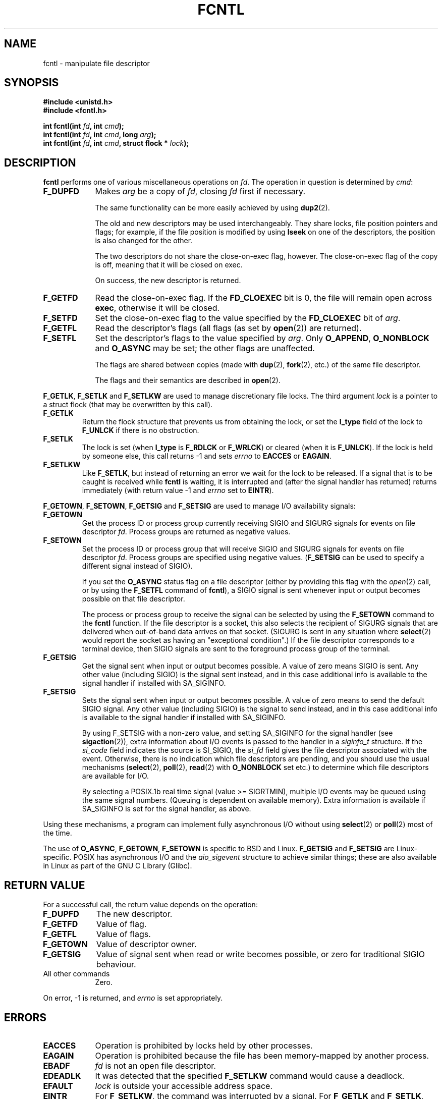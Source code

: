.\" Hey Emacs! This file is -*- nroff -*- source.
.\"
.\" This manpage is Copyright (C) 1992 Drew Eckhardt;
.\"                               1993 Michael Haardt, Ian Jackson;
.\"                               1998 Jamie Lokier.
.\"
.\" Permission is granted to make and distribute verbatim copies of this
.\" manual provided the copyright notice and this permission notice are
.\" preserved on all copies.
.\"
.\" Permission is granted to copy and distribute modified versions of this
.\" manual under the conditions for verbatim copying, provided that the
.\" entire resulting derived work is distributed under the terms of a
.\" permission notice identical to this one
.\" 
.\" Since the Linux kernel and libraries are constantly changing, this
.\" manual page may be incorrect or out-of-date.  The author(s) assume no
.\" responsibility for errors or omissions, or for damages resulting from
.\" the use of the information contained herein.  The author(s) may not
.\" have taken the same level of care in the production of this manual,
.\" which is licensed free of charge, as they might when working
.\" professionally.
.\" 
.\" Formatted or processed versions of this manual, if unaccompanied by
.\" the source, must acknowledge the copyright and authors of this work.
.\"
.\" Modified Sat Jul 24 13:39:26 1993 by Rik Faith <faith@cs.unc.edu>
.\" Modified Tue Sep 26 21:47:21 1995 by Andries Brouwer <aeb@cwi.nl>
.\" and again on 960413 and 980804 and 981223.
.\" Modified Fri Dec 11 17:57:27 1998 by Jamie Lokier <jamie@imbolc.ucc.ie>
.\"
.TH FCNTL 2 "23 December 1998" Linux "Linux Programmer's Manual"
.SH NAME
fcntl \- manipulate file descriptor
.SH SYNOPSIS
.nf
.B #include <unistd.h>
.B #include <fcntl.h>
.sp
.BI "int fcntl(int " fd ", int " cmd );
.BI "int fcntl(int " fd ", int " cmd ", long " arg );
.BI "int fcntl(int " fd ", int " cmd ", struct flock * " lock );
.fi
.SH DESCRIPTION
.B fcntl
performs one of various miscellaneous operations on
.IR fd .
The operation in question is determined by
.IR cmd :
.TP 0.9i
.B F_DUPFD
Makes
.I arg
be a copy of
.IR fd ,
closing
.I fd
first if necessary.
.sp
The same functionality can be more easily achieved by using
.BR dup2 (2).
.sp
The old and new descriptors may be used interchangeably. They share locks,
file position pointers and flags; for example, if the file position is
modified by using
.B lseek
on one of the descriptors, the position is also changed for the other.
.sp
The two descriptors do not share the close-on-exec flag, however.
The close-on-exec flag of the copy is off, meaning that it will
be closed on exec.
.sp
On success, the new descriptor is returned.
.TP
.B F_GETFD
Read the close-on-exec flag.  If the
.B FD_CLOEXEC
bit is 0, the file will remain open across
.BR exec ,
otherwise it will be closed.
.TP
.B F_SETFD
Set the close-on-exec flag to the value specified by the
.B FD_CLOEXEC
bit of
.IR arg .
.TP
.B F_GETFL
Read the descriptor's flags (all flags (as set by
.BR open (2))
are returned).
.TP
.B F_SETFL
Set the descriptor's flags to the value specified by
.IR arg .
Only
.BR O_APPEND ", " O_NONBLOCK " and " O_ASYNC
may be set; the other flags are unaffected.
.sp
The flags are shared between copies (made with
.BR dup "(2), " fork (2),
etc.) of the same file descriptor.
.sp
The flags and their semantics are described in
.BR open (2).
.P
.BR F_GETLK ", " F_SETLK " and " F_SETLKW
are used to manage discretionary file locks.
The third argument
.I lock
is a pointer to a struct flock
(that may be overwritten by this call).
.TP
.B F_GETLK
Return the flock structure that prevents us from obtaining
the lock, or set the
.B l_type
field of the lock to
.B F_UNLCK
if there is no obstruction.
.TP
.B F_SETLK
The lock is set (when
.B l_type
is
.B F_RDLCK
or
.BR F_WRLCK )
or cleared (when it is
.BR F_UNLCK ).
If the lock is held by someone
else, this call returns -1 and sets
.I errno
to
.B EACCES
or
.BR EAGAIN .
.TP
.B F_SETLKW
Like
.BR F_SETLK ,
but instead of returning an error we wait for the lock to be released.
If a signal that is to be caught is received while
.B fcntl
is waiting, it is interrupted and (after the signal handler has returned)
returns immediately (with return value \-1 and
.I errno
set to
.BR EINTR ).
.P
.BR F_GETOWN ", " F_SETOWN ", " F_GETSIG " and " F_SETSIG
are used to manage I/O availability signals:
.TP
.B F_GETOWN
Get the process ID or process group currently receiving SIGIO
and SIGURG signals for events on file descriptor
.IR fd .
Process groups are returned as negative values.
.TP
.B F_SETOWN
Set the process ID or process group that will receive SIGIO
and SIGURG signals for events on file descriptor
.IR fd .
Process groups are specified using negative values.
.RB ( F_SETSIG
can be used to specify a different signal instead of SIGIO).

.\" From glibc.info:
If you set the
.B O_ASYNC
status flag on a file descriptor (either by providing this flag with the
.IR open (2)
call, or by using the
.B F_SETFL
command of
.BR fcntl ),
a SIGIO signal is sent whenever input or output becomes possible
on that file descriptor.
.sp
The process or process group to receive the signal can be selected by
using the
.B F_SETOWN
command to the
.B fcntl
function.  If the file descriptor is a socket, this also selects
the recipient of SIGURG signals that are delivered when out-of-band
data arrives on that socket.  (SIGURG is sent in any situation where
.BR select (2)
would report the socket as having an "exceptional condition".)
If the file descriptor corresponds to a terminal device, then SIGIO
signals are sent to the foreground process group of the terminal.
.TP
.B F_GETSIG
Get the signal sent when input or output becomes possible.  A value of
zero means SIGIO is sent.  Any other value (including SIGIO) is the
signal sent instead, and in this case additional info is available to
the signal handler if installed with SA_SIGINFO.
.TP
.B F_SETSIG
Sets the signal sent when input or output becomes possible.  A value of
zero means to send the default SIGIO signal.  Any other value (including
SIGIO) is the signal to send instead, and in this case additional info
is available to the signal handler if installed with SA_SIGINFO.
.sp
By using F_SETSIG with a non-zero value, and setting SA_SIGINFO for the
signal handler (see
.BR sigaction (2)),
extra information about I/O events is passed to
the handler in a
.I siginfo_t
structure.
If the
.I si_code
field indicates the source is SI_SIGIO, the
.I si_fd
field gives the file descriptor associated with the event.  Otherwise,
there is no indication which file descriptors are pending, and you
should use the usual mechanisms
.RB ( select (2),
.BR poll (2),
.BR read (2)
with
.B O_NONBLOCK
set etc.) to determine which file descriptors are available for I/O.
.sp
By selecting a POSIX.1b real time signal (value >= SIGRTMIN), multiple
I/O events may be queued using the same signal numbers.  (Queuing is
dependent on available memory).  Extra information is available
if SA_SIGINFO is set for the signal handler, as above.
.PP
Using these mechanisms, a program can implement fully asynchronous I/O
without using
.BR select (2)
or
.BR poll (2)
most of the time.
.PP
The use of
.BR O_ASYNC ,
.BR F_GETOWN ,
.B F_SETOWN
is specific to BSD and Linux.
.B F_GETSIG
and
.B F_SETSIG
are Linux-specific.  POSIX has asynchronous I/O and the
.I aio_sigevent
structure to achieve similar things; these are also available
in Linux as part of the GNU C Library (Glibc).
.SH "RETURN VALUE"
For a successful call, the return value depends on the operation:
.TP 0.9i
.B F_DUPFD
The new descriptor.
.TP
.B F_GETFD
Value of flag.
.TP
.B F_GETFL
Value of flags.
.TP
.B F_GETOWN
Value of descriptor owner.
.TP
.B F_GETSIG
Value of signal sent when read or write becomes possible, or zero
for traditional SIGIO behaviour.
.TP
All other commands
Zero.
.PP
On error, \-1 is returned, and
.I errno
is set appropriately.
.SH ERRORS
.TP 0.9i
.B EACCES
Operation is prohibited by locks held by other processes.
.TP
.B EAGAIN
Operation is prohibited because the file has been memory-mapped by
another process.
.TP
.B EBADF
.I fd
is not an open file descriptor.
.TP
.B EDEADLK
It was detected that the specified
.B F_SETLKW
command would cause a deadlock.
.TP
.B EFAULT
.I lock
is outside your accessible address space.
.TP
.B EINTR
For
.BR F_SETLKW ,
the command was interrupted by a signal.
For
.BR F_GETLK " and " F_SETLK ,
the command was interrupted by a signal before the lock was checked or
acquired.  Most likely when locking a remote file (e.g. locking over
NFS), but can sometimes happen locally.
.TP
.B EINVAL
For
.BR F_DUPFD ,
.I arg
is negative or is greater than the maximum allowable value.  For
.BR F_SETSIG ,
.I arg
is not an allowable signal number.
.TP
.B EMFILE
For
.BR F_DUPFD ,
the process already has the maximum number of file descriptors open.
.TP
.B ENOLCK
Too many segment locks open, lock table is full, or a remote locking
protocol failed (e.g. locking over NFS).
.TP
.B EPERM
Attempted to clear the
.B O_APPEND
flag on a file that has the append-only attribute set.
.SH NOTES
The errors returned by
.B dup2
are different from those returned by
.BR F_DUPFD .
.SH "CONFORMING TO"
SVr4, SVID, POSIX, X/OPEN, BSD 4.3.  Only the operations F_DUPFD,
F_GETFD, F_SETFD, F_GETFL, F_SETFL, F_GETLK, F_SETLK and F_SETLKW are
specified in POSIX.1.  F_GETOWN and F_SETOWN are BSDisms not supported
in SVr4; F_GETSIG and F_SETSIG are specific to Linux.  The flags
legal for F_GETFL/F_SETFL are those supported by
.BR open (2)
and vary between these systems; O_APPEND, O_NONBLOCK, O_RDONLY,
and O_RDWR are specified in POSIX.1.  SVr4 supports several other
options and flags not documented here.
.PP
SVr4 documents additional EIO, ENOLINK and EOVERFLOW error conditions.
.SH "SEE ALSO"
.BR dup2 (2),
.BR open (2),
.BR socket (2),
.BR flock (2)
